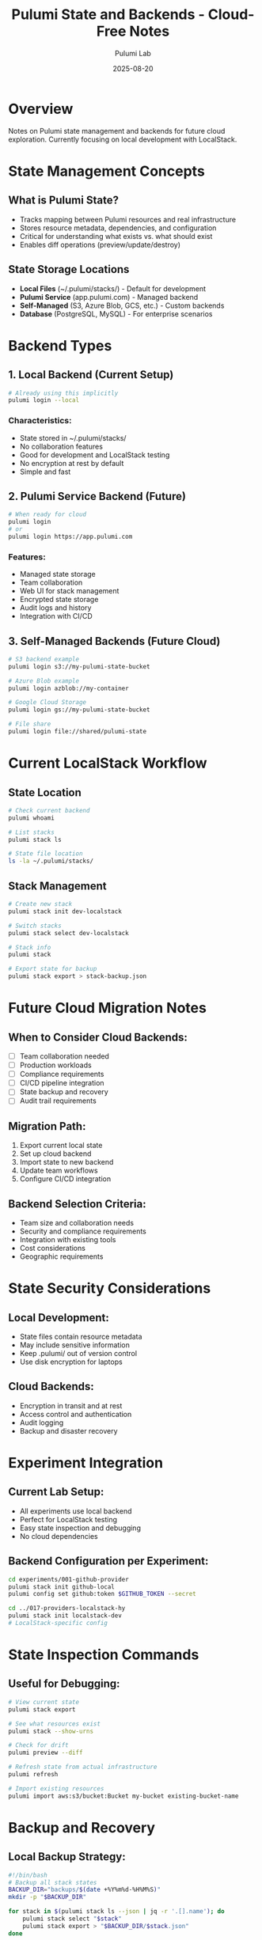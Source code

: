 #+TITLE: Pulumi State and Backends - Cloud-Free Notes
#+AUTHOR: Pulumi Lab
#+DATE: 2025-08-20
#+STARTUP: overview

* Overview

Notes on Pulumi state management and backends for future cloud exploration.
Currently focusing on local development with LocalStack.

* State Management Concepts

** What is Pulumi State?
- Tracks mapping between Pulumi resources and real infrastructure
- Stores resource metadata, dependencies, and configuration
- Critical for understanding what exists vs. what should exist
- Enables diff operations (preview/update/destroy)

** State Storage Locations
- **Local Files** (~/.pulumi/stacks/) - Default for development
- **Pulumi Service** (app.pulumi.com) - Managed backend
- **Self-Managed** (S3, Azure Blob, GCS, etc.) - Custom backends
- **Database** (PostgreSQL, MySQL) - For enterprise scenarios

* Backend Types

** 1. Local Backend (Current Setup)
#+begin_src bash
# Already using this implicitly
pulumi login --local
#+end_src

*** Characteristics:
- State stored in ~/.pulumi/stacks/
- No collaboration features
- Good for development and LocalStack testing
- No encryption at rest by default
- Simple and fast

** 2. Pulumi Service Backend (Future)
#+begin_src bash
# When ready for cloud
pulumi login
# or
pulumi login https://app.pulumi.com
#+end_src

*** Features:
- Managed state storage
- Team collaboration
- Web UI for stack management
- Encrypted state storage
- Audit logs and history
- Integration with CI/CD

** 3. Self-Managed Backends (Future Cloud)
#+begin_src bash
# S3 backend example
pulumi login s3://my-pulumi-state-bucket

# Azure Blob example  
pulumi login azblob://my-container

# Google Cloud Storage
pulumi login gs://my-pulumi-state-bucket

# File share
pulumi login file://shared/pulumi-state
#+end_src

* Current LocalStack Workflow

** State Location
#+begin_src bash
# Check current backend
pulumi whoami

# List stacks
pulumi stack ls

# State file location
ls -la ~/.pulumi/stacks/
#+end_src

** Stack Management
#+begin_src bash
# Create new stack
pulumi stack init dev-localstack

# Switch stacks
pulumi stack select dev-localstack

# Stack info
pulumi stack

# Export state for backup
pulumi stack export > stack-backup.json
#+end_src

* Future Cloud Migration Notes

** When to Consider Cloud Backends:
- [ ] Team collaboration needed
- [ ] Production workloads
- [ ] Compliance requirements
- [ ] CI/CD pipeline integration
- [ ] State backup and recovery
- [ ] Audit trail requirements

** Migration Path:
1. Export current local state
2. Set up cloud backend
3. Import state to new backend
4. Update team workflows
5. Configure CI/CD integration

** Backend Selection Criteria:
- Team size and collaboration needs
- Security and compliance requirements
- Integration with existing tools
- Cost considerations
- Geographic requirements

* State Security Considerations

** Local Development:
- State files contain resource metadata
- May include sensitive information
- Keep .pulumi/ out of version control
- Use disk encryption for laptops

** Cloud Backends:
- Encryption in transit and at rest
- Access control and authentication
- Audit logging
- Backup and disaster recovery

* Experiment Integration

** Current Lab Setup:
- All experiments use local backend
- Perfect for LocalStack testing
- Easy state inspection and debugging
- No cloud dependencies

** Backend Configuration per Experiment:
#+begin_src bash
cd experiments/001-github-provider
pulumi stack init github-local
pulumi config set github:token $GITHUB_TOKEN --secret

cd ../017-providers-localstack-hy  
pulumi stack init localstack-dev
# LocalStack-specific config
#+end_src

* State Inspection Commands

** Useful for Debugging:
#+begin_src bash
# View current state
pulumi stack export

# See what resources exist
pulumi stack --show-urns

# Check for drift
pulumi preview --diff

# Refresh state from actual infrastructure
pulumi refresh

# Import existing resources
pulumi import aws:s3/bucket:Bucket my-bucket existing-bucket-name
#+end_src

* Backup and Recovery

** Local Backup Strategy:
#+begin_src bash
#!/bin/bash
# Backup all stack states
BACKUP_DIR="backups/$(date +%Y%m%d-%H%M%S)"
mkdir -p "$BACKUP_DIR"

for stack in $(pulumi stack ls --json | jq -r '.[].name'); do
    pulumi stack select "$stack"
    pulumi stack export > "$BACKUP_DIR/$stack.json"
done
#+end_src

** Recovery:
#+begin_src bash
# Restore stack from backup
pulumi stack import < backup-file.json
#+end_src

* Configuration Management

** Stack-Specific Config:
#+begin_src bash
# Set config per stack
pulumi config set aws:region us-west-2
pulumi config set --secret database:password mysecret

# Environment-specific stacks
pulumi stack init dev
pulumi stack init staging  
pulumi stack init prod
#+end_src

** Config Organization:
- Use stack names for environments
- Store secrets in stack config
- Use Pulumi.yaml for defaults
- Environment variables for CI/CD

* TODO: Future Cloud Backend Setup

** Pulumi Service Setup:
- [ ] Create Pulumi account
- [ ] Configure organization
- [ ] Set up team access
- [ ] Migrate existing stacks
- [ ] Configure CI/CD integration

** Self-Managed Backend:
- [ ] Choose cloud provider
- [ ] Set up storage bucket
- [ ] Configure access policies
- [ ] Set up encryption
- [ ] Test backup/restore

** Enterprise Features:
- [ ] SAML/SSO integration
- [ ] Policy as Code
- [ ] Compliance scanning
- [ ] Cost management
- [ ] Multi-cloud governance

* Notes for Cloud Migration

** State File Structure:
- JSON format with resource metadata
- Contains resource URNs and properties  
- Includes dependency graph
- May contain sensitive data
- Should be encrypted in cloud storage

** Best Practices:
- Regular state backups
- Test state restoration procedures
- Monitor state file growth
- Use state encryption
- Implement access controls
- Audit state access

** Common Issues:
- State corruption
- Concurrent modifications
- State drift detection
- Resource import challenges
- Backend migration complexity

* Integration with Current Lab

** LocalStack Compatibility:
- All experiments work with local backend
- State tracks LocalStack resources
- Easy to reset and restart
- Perfect for development workflow

** Testing State Operations:
#+begin_src bash
# Test state export/import
cd experiments/017-providers-localstack-hy
pulumi up
pulumi stack export > test-state.json
pulumi stack rm --yes
pulumi stack init test-restore
pulumi stack import < test-state.json
pulumi preview  # Should show no changes
#+end_src

* References

- [[https://www.pulumi.com/docs/iac/concepts/state-and-backends/][Pulumi State and Backends Documentation]]
- [[https://www.pulumi.com/docs/cli/commands/pulumi_login/][pulumi login Command Reference]]
- [[https://www.pulumi.com/docs/cli/commands/pulumi_stack/][pulumi stack Command Reference]]
- [[https://www.pulumi.com/docs/support/troubleshooting/][State Troubleshooting Guide]]

---

*Note: This document serves as preparation for future cloud backend adoption while maintaining current local development workflow.*